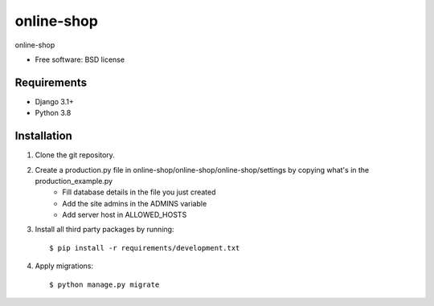 ===============================
online-shop
===============================


online-shop

* Free software: BSD license

Requirements
------------

* Django 3.1+
* Python 3.8


Installation
----------------------------

#. Clone the git repository.
#. Create a production.py file in online-shop/online-shop/online-shop/settings by copying what's in the production_example.py
    * Fill database details in the file you just created
    * Add the site admins in the ADMINS variable
    * Add server host in ALLOWED_HOSTS

#. Install all third party packages by running::

    $ pip install -r requirements/development.txt

#. Apply migrations::

    $ python manage.py migrate

